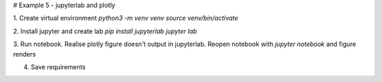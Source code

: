 # Example 5 - jupyterlab and plotly

1. Create virtual environment
`python3 -m venv venv`
`source venv/bin/activate`

2. Install jupyter and create lab
`pip install jupyterlab`
`jupyter lab`

3. Run notebook. Realise plotly figure doesn't output in jupyterlab.
Reopen notebook with `jupyter notebook` and figure renders

4. Save requirements